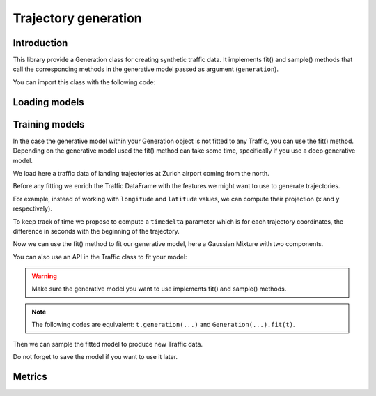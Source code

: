 Trajectory generation
=====================


Introduction
------------

This library provide a Generation class for creating synthetic traffic data.
It implements fit() and sample() methods that call the corresponding methods
in the generative model passed as argument (``generation``).

You can import this class with the following code:

.. jupyter-execute::

    from traffic.algorithms.generation import Generation

.. jupyter-execute::
    :hide-code:

    import numpy as np

    np.random.seed(42)

Loading models
--------------

.. jupyter-execute::

    g = Generation.from_file("_static/saved_model.pkl")
    print(g)

Training models
---------------

In the case the generative model within your Generation object is not fitted
to any Traffic, you can use the fit() method.
Depending on the generative model used the fit() method can take some time, 
specifically if you use a deep generative model.

We load here a traffic data of landing trajectories at Zurich airport coming
from the north.

.. jupyter-execute::
    :hide-code:

    from traffic.core import Flight

    def coming_from_north(flight: Flight) -> bool:
        return (
            flight.data.iloc[0].track > 126 and 
            flight.data.iloc[0].track < 229 and
            flight.min("longitude") > 8.20 and
            flight.max("longitude") < 8.89 and
            flight.min("latitude") > 47.47 and
            flight.max("latitude") < 48.13
        )

.. jupyter-execute::

    import matplotlib.pyplot as plt
    from traffic.data.datasets import landing_zurich_2019
    from traffic.core.projection import EuroPP

    t = (
        landing_zurich_2019
        .query("runway=='14'")
        .assign_id()
        .filter_if(coming_from_north)
        .resample(100)
        .unwrap()
        .eval(max_workers=4)
    )

    with plt.style.context("traffic"):
        ax = plt.axes(projection=EuroPP())
        t.plot(ax, alpha=0.05)
        t.centroid(nb_samples=None, projection=EuroPP()).plot(
            ax, color="red",alpha=1
        )

Before any fitting we enrich the Traffic DataFrame with the features we might
want to use to generate trajectories. 

For example, instead of working with ``longitude`` and ``latitude`` values,
we can compute their projection (``x`` and ``y`` respectively).

.. jupyter-execute::

    t = t.compute_xy(projection=EuroPP())

To keep track of time we propose to compute a ``timedelta`` parameter which is
for each trajectory coordinates, the difference in seconds with the beginning
of the trajectory.

.. jupyter-execute::

    from traffic.core import Traffic

    t = Traffic.from_flights(
        flight.assign(
            timedelta=lambda r: (r.timestamp - flight.start).apply(
                lambda t: t.total_seconds()
            )
        )
        for flight in t
    )

Now we can use the fit() method to fit our generative model, here a Gaussian
Mixture with two components.

.. jupyter-execute::

    from sklearn.mixture import GaussianMixture
    from sklearn.preprocessing import MinMaxScaler

    g1 = Generation(
        generation=GaussianMixture(n_components=1),
        features=["x", "y", "altitude", "timedelta"],
        scaler=MinMaxScaler(feature_range=(-1, 1))
    ).fit(t)

You can also use an API in the Traffic class to fit your model:

.. jupyter-execute::

    g2 = t.generation(
        generation=GaussianMixture(n_components=1),
        features=["x", "y", "altitude", "timedelta"],
        scaler=MinMaxScaler(feature_range=(-1, 1))
    )

.. warning::
    Make sure the generative model you want to use implements fit() and
    sample() methods.

.. note::
    The following codes are equivalent: ``t.generation(...)`` and
    ``Generation(...).fit(t)``.

Then we can sample the fitted model to produce new Traffic data.

.. jupyter-execute::

    t_gen1 = Traffic(
        g1.sample(
            500,
            projection=EuroPP(),
        )
    )
    t_gen2 = Traffic(
        g2.sample(
            500,
            projection=EuroPP(),
        )
    )

    with plt.style.context("traffic"):
        fig, ax = plt.subplots(1, 2, subplot_kw=dict(projection=EuroPP()))
        t_gen1.plot(ax[0], alpha=0.1)
        t_gen1.centroid(nb_samples=None, projection=EuroPP()).plot(
            ax[0], color="red",alpha=1
        )
        t_gen2.plot(ax[1], alpha=0.1)
        t_gen2.centroid(nb_samples=None, projection=EuroPP()).plot(
            ax[1], color="red",alpha=1
        )

Do not forget to save the model if you want to use it later.

.. jupyter-execute::

    g1.save("_static/saved_model.pkl")

Metrics
-------
